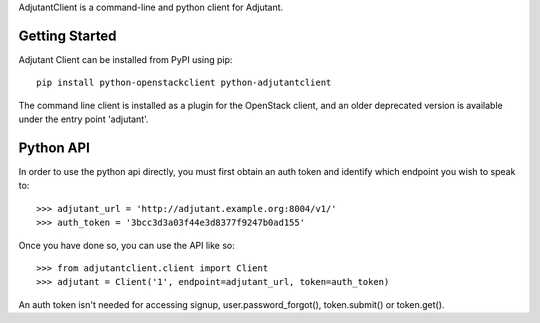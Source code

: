 AdjutantClient is a command-line and python client for Adjutant.

Getting Started
===============

Adjutant Client can be installed from PyPI using pip:

::

    pip install python-openstackclient python-adjutantclient


The command line client is installed as a plugin for the OpenStack client, and
an older deprecated version is available under the entry point 'adjutant'.

Python API
==========

In order to use the python api directly, you must first obtain an auth
token and identify which endpoint you wish to speak to::

  >>> adjutant_url = 'http://adjutant.example.org:8004/v1/'
  >>> auth_token = '3bcc3d3a03f44e3d8377f9247b0ad155'

Once you have done so, you can use the API like so::

  >>> from adjutantclient.client import Client
  >>> adjutant = Client('1', endpoint=adjutant_url, token=auth_token)

An auth token isn't needed for accessing signup, user.password_forgot(),
token.submit() or token.get().
